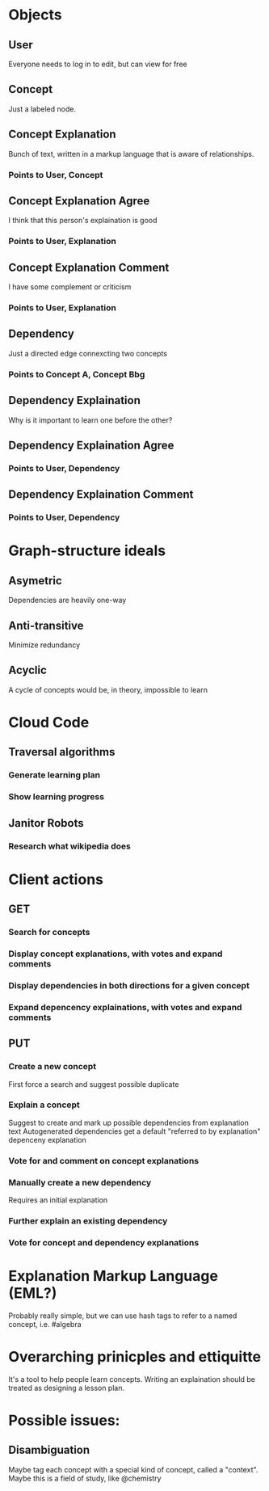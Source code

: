 
* Objects
** User
   Everyone needs to log in to edit, but can view for free
** Concept
   Just a labeled node.
** Concept Explanation
   Bunch of text, written in a markup language that is aware of relationships.
*** Points to User, Concept
** Concept Explanation Agree
   I think that this person's explaination is good
*** Points to User, Explanation
** Concept Explanation Comment
   I have some complement or criticism
*** Points to User, Explanation
** Dependency
   Just a directed edge connexcting two concepts
*** Points to Concept A, Concept Bbg
** Dependency Explaination
   Why is it important to learn one before the other?
** Dependency Explaination Agree
*** Points to User, Dependency
** Dependency Explaination Comment
*** Points to User, Dependency
* Graph-structure ideals
** Asymetric
   Dependencies are heavily one-way
** Anti-transitive
   Minimize redundancy
** Acyclic
   A cycle of concepts would be, in theory, impossible to learn
* Cloud Code
** Traversal algorithms
*** Generate learning plan
*** Show learning progress
** Janitor Robots
*** Research what wikipedia does
* Client actions
** GET
*** Search for concepts
*** Display concept explanations, with votes and expand comments
*** Display dependencies in both directions for a given concept
*** Expand depencency explainations, with votes and expand comments
** PUT
*** Create a new concept 
    First force a search and suggest possible duplicate
*** Explain a concept
    Suggest to create and mark up possible dependencies from
    explanation text
    Autogenerated dependencies get a default "referred to by
    explanation" depenceny explanation
*** Vote for and comment on concept explanations
*** Manually create a new dependency
    Requires an initial explanation
*** Further explain an existing dependency
*** Vote for concept and dependency explanations
* Explanation Markup Language (EML?)
  Probably really simple, but we can use hash tags to refer to a
  named concept, i.e. #algebra
* Overarching prinicples and ettiquitte
  It's a tool to help people learn concepts. Writing an explaination
  should be treated as designing a lesson plan. 
 
* Possible issues:
** Disambiguation
   Maybe tag each concept with a special kind of concept, called
   a "context". Maybe this is a field of study, like @chemistry
